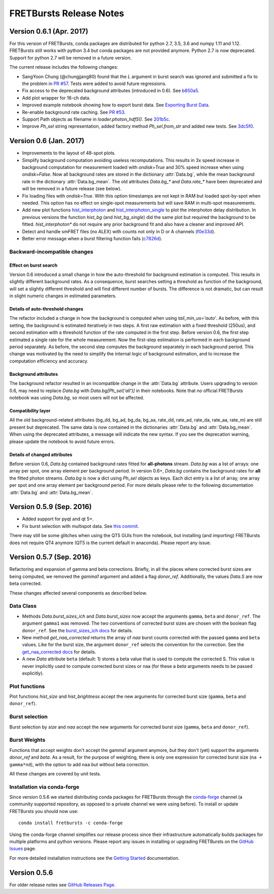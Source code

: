 FRETBursts Release Notes
========================

Version 0.6.1 (Apr. 2017)
--------------------------

For this version of FRETBursts, conda packages are distributed for
python 2.7, 3.5, 3.6 and numpy 1.11 and 1.12. FRETBursts still works
with python 3.4 but conda packages are not provided anymore.
Python 2.7 is now deprecated. Support for python 2.7 will be removed
in a future version.

The current release includes the following changes:

- SangYoon Chung (@chungjjang80) found that the `L` argument in
  burst search was ignored and submitted a fix to the problem in
  `PR #57 <https://github.com/tritemio/FRETBursts/pull/57>`__.
  Tests were added to avoid future regressions.
- Fix access to the deprecated background attributes (introduced in 0.6).
  See `b850a5 <https://github.com/tritemio/FRETBursts/commit/b850a595033c27cc66f8f4a748b1d0bf68366750>`__.
- Add plot wrapper for 16-ch data.
- Improved example notebook showing how to export burst data.
  See `Exporting Burst Data <https://github.com/tritemio/FRETBursts/blob/49a45dd815b40602c5e754a162c66a837bbd2477/notebooks/Example%20-%20Exporting%20Burst%20Data%20Including%20Timestamps.ipynb>`__.
- Re-enable background rate caching.
  See `PR #53 <https://github.com/tritemio/FRETBursts/pull/53>`__.
- Support Path objects as filename in `loader.photon_hdf5()`.
  See `201b5c <https://github.com/tritemio/FRETBursts/commit/201b5c089eca0f0867ceb453c3c111c54a21704d>`__.
- Improve `Ph_sel` string representation, added factory method `Ph_sel.from_str`
  and added new tests.
  See `3dc5f0 <https://github.com/tritemio/FRETBursts/commit/3dc5f078c678ca3c806f49b27223a2e1cd6df64a>`__.


Version 0.6 (Jan. 2017)
-----------------------

.. module:: fretbursts.burstlib

- Improvements to the layout of 48-spot plots.
- Simplify background computation avoiding useless recomputations.
  This results in 3x speed increase in background computation
  for measurement loaded with `ondisk=True` and 30% speed increase
  when using `ondisk=False`.
  Now all background rates are stored in the dictionary :attr:`Data.bg`,
  while the mean background rate in the dictionary :attr:`Data.bg_mean`.
  The old attributes `Data.bg_*` and `Data.rate_*` have been deprecated
  and will be removed in a future release (see below).
- Fix loading files with `ondisk=True`. With this option timestamps are not
  kept in RAM but loaded spot-by-spot when needed. This option has no effect
  on single-spot measurements but will save RAM in multi-spot measurements.
- Add new plot functions
  `hist_interphoton <http://fretbursts.readthedocs.io/en/latest/plots.html#fretbursts.burst_plot.hist_interphoton>`__
  and `hist_interphoton_single <http://fretbursts.readthedocs.io/en/latest/plots.html#fretbursts.burst_plot.hist_interphoton_single>`__
  to plot the interphoton delay distribution. In previous versions the
  function `hist_bg` (and `hist_bg_single`) did the same plot but required
  the background to be fitted. `hist_interphoton*` do not require any prior
  background fit and also have a cleaner and improved API.
- Detect and handle smFRET files (no ALEX) with counts not only in D or A channels
  (`f0e33d <https://github.com/tritemio/FRETBursts/commit/f0e33d855d6dfb31c89f282b249f80d845472124>`__).
- Better error message when a burst filtering function fails
  (`c7826d <https://github.com/tritemio/FRETBursts/commit/c7826d5190a034578b1fdb9c4325f8fbfe2c01d4>`__).

Backward-incompatible changes
^^^^^^^^^^^^^^^^^^^^^^^^^^^^^

Effect on burst search
""""""""""""""""""""""
Version 0.6 introduced a small change in how the auto-threshold
for background estimation is computed. This results in slightly different
background rates. As a consequence, burst searches setting a threshold
as function of the background, will set a slightly different threshold and
will find different number of bursts. The difference is not dramatic,
but can result in slight numeric changes in estimated parameters.

Details of auto-threshold changes
"""""""""""""""""""""""""""""""""
The refactor included a change in how the background is computed when using
`tail_min_us='auto'`. As before, with this setting, the background is
estimated iteratively in two steps. A first raw estimation with a fixed
threshold (250us), and second estimation with a threshold function of the
rate computed in the first step. Before version 0.6, the first step estimated
a single rate for the whole measurement. Now the first-step estimation is
performed in each background period separately. As before, the second step
computes the background separately in each background period.
This change was motivated by the need to simplify the internal logic
of background estimation, and to increase the computation efficiency
and accuracy.

Background attributes
"""""""""""""""""""""
The background refactor resulted in an incompatible change in the
:attr:`Data.bg` attribute. Users upgrading to version 0.6, may need to replace
`Data.bg` with `Data.bg[Ph_sel('all')]` in their notebooks. Note that
no official FRETBursts notebook was using `Data.bg`, so most users will not be
affected.

Compatibility layer
"""""""""""""""""""
All the old background-related attributes (bg_dd, bg_ad, bg_da, bg_aa,
rate_dd, rate_ad, rate_da, rate_aa, rate_m) are still present but deprecated.
The same data is now contained in the dictionaries
:attr:`Data.bg` and :attr:`Data.bg_mean`.
When using the deprecated attributes, a message will indicate the new syntax.
If you see the deprecation warning, please update the notebook
to avoid future errors.

Details of changed attributes
"""""""""""""""""""""""""""""

Before version 0.6, `Data.bg` contained background rates
fitted for **all-photons** stream. `Data.bg` was a list of arrays:
one array per spot, one array element per background period.
In version 0.6+, `Data.bg` contains the background rates for **all** the fitted
photon streams. `Data.bg` is now a dict using `Ph_sel` objects as keys.
Each dict entry is a list of array, one array per spot and one array element
per background period. For more details please refer to the following
documentation :attr:`Data.bg` and :attr:`Data.bg_mean`.


Version 0.5.9 (Sep. 2016)
-------------------------

- Added support for pyqt and qt 5+.
- Fix burst selection with multispot data.
  See `this commit <https://github.com/tritemio/FRETBursts/commit/f05e807cbd032e748580af9cc310585bcde97e40>`__.

There may still be some glitches when using
the QT5 GUIs from the notebook, but installing (and importing) FRETBursts
does not require QT4 anymore (QT5 is the current default in anaconda).
Please report any issue.


Version 0.5.7 (Sep. 2016)
-------------------------

Refactoring and expansion of gamma and beta corrections.
Briefly, in all the places where corrected burst sizes are being computed,
we removed the `gamma1` argument and added a flag `donor_ref`.
Additionally, the values `Data.S` are now beta corrected.

These changes affected
several components as described below.

Data Class
^^^^^^^^^^

- Methods `Data.burst_sizes_ich` and `Data.burst_sizes` now accept the
  arguments ``gamma``, ``beta`` and ``donor_ref``. The argument ``gamma1``
  was removed.
  The two conventions of corrected burst sizes are chosen with the boolean
  flag ``donor_ref``.
  See the `burst_sizes_ich docs <http://fretbursts.readthedocs.io/en/latest/data_class.html?highlight=get_naa#fretbursts.burstlib.Data.burst_sizes_ich>`__
  for details.

- New method `get_naa_corrected` returns the array of `naa` burst counts
  corrected with the passed ``gamma`` and ``beta`` values. Like for the burst
  size, the argument ``donor_ref`` selects the convention for the correction.
  See the `get_naa_corrected docs <http://fretbursts.readthedocs.io/en/latest/data_class.html?highlight=get_naa#fretbursts.burstlib.Data.get_naa_corrected>`__
  for details.

- A new `Data` attribute ``beta`` (default: 1) stores a beta value that is used
  to compute the corrected S. This value is never implicitly used to compute
  corrected burst sizes or naa (for these a `beta` arguments needs to be
  passed explicitly).


Plot functions
^^^^^^^^^^^^^^

Plot functions `hist_size` and `hist_brightness` accept the new arguments
for corrected burst size (``gamma``, ``beta`` and ``donor_ref``).

Burst selection
^^^^^^^^^^^^^^^

Burst selection by `size` and `naa` accept the new arguments
for corrected burst size (``gamma``, ``beta`` and ``donor_ref``).

Burst Weights
^^^^^^^^^^^^^

Functions that accept weights don't accept the gamma1 argument anymore,
but they don't (yet) support the arguments `donor_ref` and `beta`.
As a result, for the purpose of weighting, there is only one expression
for corrected burst size (``na + gamma*nd``), with the option to add ``naa``
but without beta correction.


All these changes are covered by unit tests.

Installation via conda-forge
^^^^^^^^^^^^^^^^^^^^^^^^^^^^

Since version 0.5.6 we started distributing conda packages for FRETBursts
through the `conda-forge <https://conda-forge.github.io/>`__ channel
(a community supported repository, as opposed to a private channel we were using before).
To install or update FRETBursts you should now use::

    conda install fretbursts -c conda-forge

Using the conda-forge channel simplifies our release process since
their infrastructure automatically builds packages for multiple
platforms and python versions. Please report any issues in installing
or upgrading FRETBursts on the
`GitHub Issues <https://github.com/tritemio/FRETBursts/issues>`__ page.

For more detailed installation instructions see the
`Getting Started <http://fretbursts.readthedocs.io/en/latest/getting_started.html>`__
documentation.


Version 0.5.6
-------------

For older release notes see  `GitHub Releases Page <https://github.com/tritemio/FRETBursts/releases/>`__.
